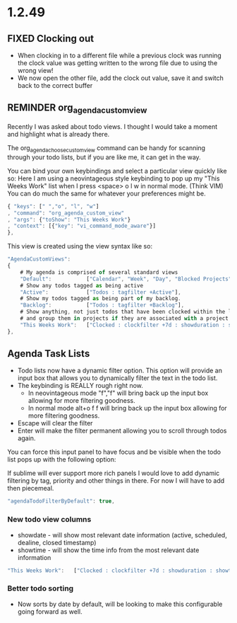 * 1.2.49



** FIXED Clocking out
	- When clocking in to a different file while a previous clock was running the clock value was getting written
	  to the wrong file due to using the wrong view!
	- We now open the other file, add the clock out value, save it and switch back to the correct buffer
** REMINDER org_agenda_custom_view
   Recently I was asked about todo views. I thought I would take a moment and
   highlight what is already there. 

	The org_agenda_choose_custom_view command can be handy
	for scanning through your todo lists, but if you are like me,
	it can get in the way.

	You can bind your own keybindings and select a particular view quickly like so:
	Here I am using a neovintageous style keybinding to pop up my "This Weeks Work" list
	when I press <space> o l w in normal mode. (Think VIM) You can do much the same for whatever your
	preferences might be.


	#+BEGIN_SRC js
    { "keys": [" ","o", "l", "w"]
    , "command": "org_agenda_custom_view"
    , "args": {"toShow": "This Weeks Work"}
    , "context": [{"key": "vi_command_mode_aware"}]  
    },
	#+END_SRC

	This view is created using the view syntax like so:

	#+BEGIN_SRC js
    "AgendaCustomViews": 
    {
    	# My agenda is comprised of several standard views
        "Default":           ["Calendar", "Week", "Day", "Blocked Projects", "Loose Tasks"],
        # Show any todos tagged as being active
        "Active":            ["Todos : tagfilter +Active"],
        # Show my todos tagged as being part of my backlog.
        "Backlog":           ["Todos : tagfilter +Backlog"],
        # Show anything, not just todos that have been clocked within the last 7 days. Also show their duration
        # and group them in projects if they are associated with a project.
        "This Weeks Work":   ["Clocked : clockfilter +7d : showduration : showtotalduration : byproject"],
    },
	#+END_SRC

	
** Agenda Task Lists
	- Todo lists now have a dynamic filter option. This option will provide an input box that allows you to dynamically filter the text in the todo list.
	- The keybinding is REALLY rough right now. 
		- In neovintageous mode "f","f" will bring back up the input box allowing for more filtering goodness.
		- In normal mode alt+o f f will bring back up the input box allowing for more filtering goodness.
	- Escape will clear the filter
	- Enter will make the filter permanent allowing you to scroll through todos again.

	You can force this input panel to have focus and be visible when the todo list pops up with the following option:

	If sublime will ever support more rich panels I would love to add dynamic filtering by tag, priority and other things in there.
	For now I will have to add then piecemeal.

	#+BEGIN_SRC js
    "agendaTodoFilterByDefault": true,
	#+END_SRC

*** New todo view columns
    - showdate - will show most relevant date information (active, scheduled, dealine, closed timestamp)
    - showtime - will show the time info from the most relevant date information

    #+BEGIN_SRC js
        "This Weeks Work":   ["Clocked : clockfilter +7d : showduration : showtotalduration : byproject : showdate : showtime"],
    #+END_SRC

*** Better todo sorting
    - Now sorts by date by default, will be looking to make this configurable going forward as well.